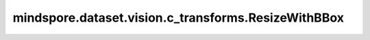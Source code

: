 mindspore.dataset.vision.c_transforms.ResizeWithBBox
====================================================

.. py:class:: mindspore.dataset.vision.c_transforms.ResizeWithBBox(size, interpolation=Inter.LINEAR)

    将输入图像调整为给定的大小并相应地调整边界框的大小。

    **参数：**

    - **size** (Union[int, sequence]) - 图像的输出大小。如果 `size` 是整数，将调整图像的较短边长度为 `size`，且保持图像的宽高比不变；若输入是2元素组成的序列，其输入格式需要是 (height, width) 。
    - **interpolation** (Inter mode, optional) - 图像插值模式。它可以是 [Inter.LINEAR, Inter.NEAREST, Inter.BICUBIC, Inter.PILCUBIC] 中的任何一个，默认值：Inter.LINEAR。

      - Inter.LINEAR，双线性插值。
      - Inter.NEAREST，最近邻插值。
      - Inter.BICUBIC，双三次插值。

    **异常：**

    - **TypeError** - 当 `size` 的类型不为整型或整型序列。
    - **TypeError** - 当 `interpolation` 的类型不为 :class:`Inter` 。
    - **ValueError** - 当 `size` 不为正数。
    - **RuntimeError** - 如果输入的Tensor不是 <H, W> 或 <H, W, C> 格式。
